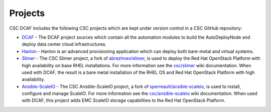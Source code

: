 Projects
========

CSC DCAF includes the following CSC projects which are kept under version
control in a CSC GitHub repository:

- `DCAF <https://github.com/csc/dcaf>`_ - The DCAF project sources which contain
  all the automation modules to build the AutoDeployNode and deploy data center
  cloud infrastructures.

- `Hanlon <https://github.com/csc/Hanlon>`_ - Hanlon is an advanced provisioning
  application which can deploy both bare-metal and virtual systems.

- `Slimer <https://github.com/csc/slimer>`_ - The CSC Slimer project, a fork of
  `abrezhnev/slimer <https://github.com/abrezhnev/slimer>`_, is used to deploy
  the Red Hat OpenStack Platform with high availability on base RHEL
  installations. For more information see the
  `csc/slimer <https://github.com/csc/slimer/wiki>`_ wiki documentation. When
  used with DCAF, the result is a bare metal installation of the RHEL OS and Red
  Hat OpenStack Platform with high availability.

- `Ansible-ScaleIO <https://github.com/csc/ansible-scaleio>`_ - The CSC
  Ansible-ScaleIO project, a fork of
  `sperreault/ansible-scaleio <https://github.com/sperreault/ansible-scaleio>`_,
  is used to install, configure and manage ScaleIO. For more information see the
  `csc/ansible-scaleio <https://github.com/csc/ansible-scaleio/wiki>`_
  wiki documentation. When used with DCAF, this project adds EMC ScaleIO
  storage capabilities to the Red Hat OpenStack Platform.
